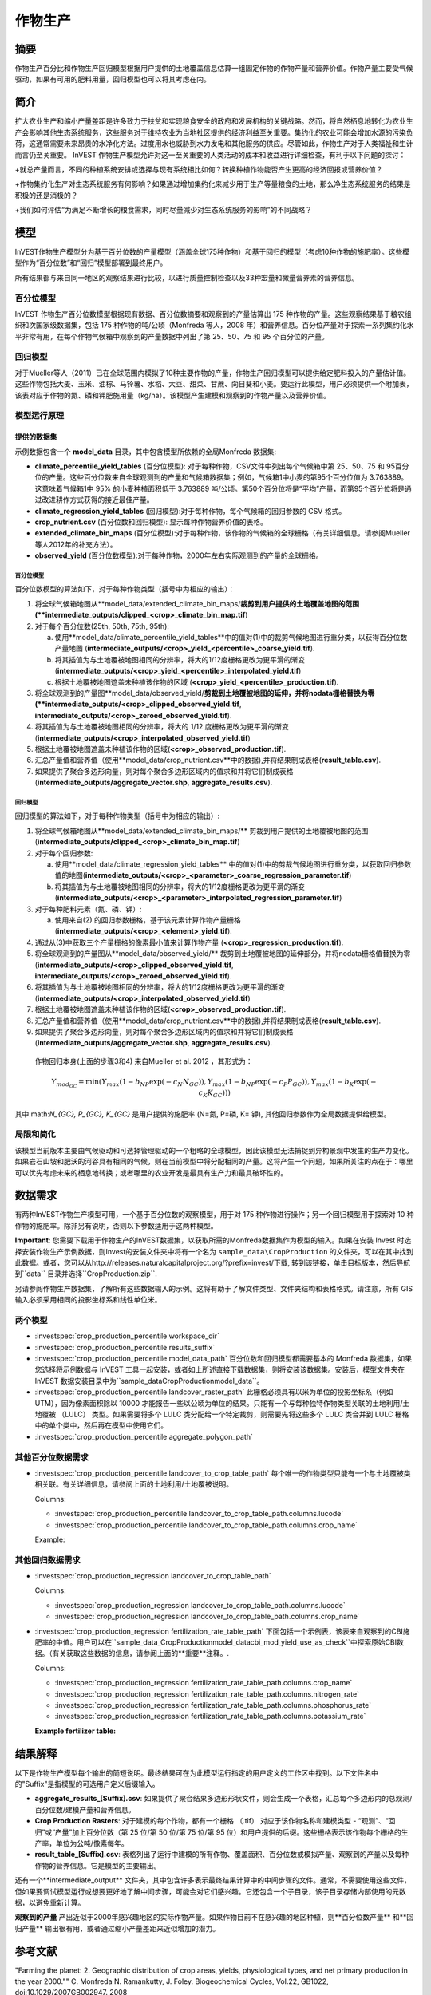 ﻿.. _作物生产:

***************
作物生产
***************

摘要
=======

作物生产百分比和作物生产回归模型根据用户提供的土地覆盖信息估算一组固定作物的作物产量和营养价值。作物产量主要受气候驱动，如果有可用的肥料用量，回归模型也可以将其考虑在内。

简介
============

扩大农业生产和缩小产量差距是许多致力于扶贫和实现粮食安全的政府和发展机构的关键战略。然而，将自然栖息地转化为农业生产会影响其他生态系统服务，这些服务对于维持农业为当地社区提供的经济利益至关重要。集约化的农业可能会增加水源的污染负荷，这通常需要未来昂贵的水净化方法。过度用水也威胁到水力发电和其他服务的供应。尽管如此，作物生产对于人类福祉和生计而言仍至关重要。 InVEST 作物生产模型允许对这一至关重要的人类活动的成本和收益进行详细检查，有利于以下问题的探讨：

+就总产量而言，不同的种植系统安排或选择与现有系统相比如何？转换种植作物能否产生更高的经济回报或营养价值？

+作物集约化生产对生态系统服务有何影响？如果通过增加集约化来减少用于生产等量粮食的土地，那么净生态系统服务的结果是积极的还是消极的？

+我们如何评估“为满足不断增长的粮食需求，同时尽量减少对生态系统服务的影响”的不同战略？

模型
=========

InVEST作物生产模型分为基于百分位数的产量模型（涵盖全球175种作物）和基于回归的模型（考虑10种作物的施肥率）。这些模型作为“百分位数”和“回归”模型部署到最终用户。

所有结果都与来自同一地区的观察结果进行比较，以进行质量控制检查以及33种宏量和微量营养素的营养信息。

百分位模型
----------------

InVEST 作物生产百分位数模型根据现有数据、百分位数摘要和观察到的产量估算出 175 种作物的产量。这些观察结果基于粮农组织和次国家级数据集，包括 175 种作物的吨/公顷（Monfreda 等人，2008 年）和营养信息。百分位产量对于探索一系列集约化水平非常有用，在每个作物气候箱中观察到的产量数据中列出了第 25、50、75 和 95 个百分位的产量。

回归模型
----------------

对于Mueller等人（2011）已在全球范围内模拟了10种主要作物的产量，作物生产回归模型可以提供给定肥料投入的产量估计值。这些作物包括大麦、玉米、油棕、马铃薯、水稻、大豆、甜菜、甘蔗、向日葵和小麦。要运行此模型，用户必须提供一个附加表，该表对应于作物的氮、磷和钾肥施用量（kg/ha）。该模型产生建模和观察到的作物产量以及营养价值。


模型运行原理
------------

提供的数据集
~~~~~~~~~~~~~~~~~
示例数据包含一个 **model_data** 目录，其中包含模型所依赖的全局Monfreda 数据集:

- **climate_percentile_yield_tables** (百分位模型): 对于每种作物，CSV文件中列出每个气候箱中第 25、50、75 和 95百分位的产量。这些百分位数来自全球观测到的产量和气候箱数据集；例如，气候箱1中小麦的第95个百分位值为 3.763889。这意味着气候箱1中 95% 的小麦种植面积低于 3.763889 吨/公顷。第50个百分位将是“平均”产​​量，而第95个百分位将是通过改进耕作方式获得的接近最佳产量。
- **climate_regression_yield_tables** (回归模型):对于每种作物，每个气候箱的回归参数的 CSV 格式。
- **crop_nutrient.csv** (百分位数和回归模型): 显示每种作物营养价值的表格。
- **extended_climate_bin_maps** (百分位模型):对于每种作物，该作物的气候箱的全球栅格（有关详细信息，请参阅Mueller等人2012年的补充方法）。
- **observed_yield** (百分位数模型):对于每种作物，2000年左右实际观测到的产量的全球栅格。


百分位模型
^^^^^^^^^^^^^^^^

百分位数模型的算法如下，对于每种作物类型（括号中为相应的输出）：

1. 将全球气候箱地图从**model_data/extended_climate_bin_maps/**裁剪到用户提供的土地覆盖地图的范围(**intermediate_outputs/clipped_<crop>_climate_bin_map.tif**)
2. 对于每个百分位数(25th, 50th, 75th, 95th):

   a. 使用**model_data/climate_percentile_yield_tables**中的值对(1)中的裁剪气候地图进行重分类，以获得百分位数产量地图 (**intermediate_outputs/<crop>_yield_<percentile>_coarse_yield.tif**).
   b. 将其插值为与土地覆被地图相同的分辨率，将大的1/12度栅格更改为更平滑的渐变(**intermediate_outputs/<crop>_yield_<percentile>_interpolated_yield.tif**)
   c. 根据土地覆被地图遮盖未种植该作物的区域 (**<crop>_yield_<percentile>_production.tif**).

3. 将全球观测到的产量图**model_data/observed_yield/**剪裁到土地覆被地图的延伸，并将nodata栅格替换为零(**intermediate_outputs/<crop>_clipped_observed_yield.tif**, **intermediate_outputs/<crop>_zeroed_observed_yield.tif**).
4. 将其插值为与土地覆被地图相同的分辨率，将大的 1/12 度栅格更改为更平滑的渐变(**intermediate_outputs/<crop>_interpolated_observed_yield.tif**)
5. 根据土地覆被地图遮盖未种植该作物的区域(**<crop>_observed_production.tif**).
6. 汇总产量值和营养值（使用**model_data/crop_nutrient.csv**中的数据),并将结果制成表格(**result_table.csv**).
7. 如果提供了聚合多边形向量，则对每个聚合多边形区域内的值求和并将它们制成表格(**intermediate_outputs/aggregate_vector.shp**, **aggregate_results.csv**).


回归模型
^^^^^^^^^^^^^^^^

回归模型的算法如下，对于每种作物类型（括号中为相应的输出）:

1. 将全球气候箱地图从**model_data/extended_climate_bin_maps/** 剪裁到用户提供的土地覆被地图的范围 (**intermediate_outputs/clipped_<crop>_climate_bin_map.tif**)
2. 对于每个回归参数:

   a. 使用**model_data/climate_regression_yield_tables** 中的值对(1)中的剪裁气候地图进行重分类，以获取回归参数值的地图(**intermediate_outputs/<crop>_<parameter>_coarse_regression_parameter.tif**)
   b. 将其插值为与土地覆被地图相同的分辨率，将大的1/12度栅格更改为更平滑的渐变(**intermediate_outputs/<crop>_<parameter>_interpolated_regression_parameter.tif**)

3. 对于每种肥料元素（氮、磷、钾）:

   a. 使用来自(2) 的回归参数栅格，基于该元素计算作物产量栅格 (**intermediate_outputs/<crop>_<element>_yield.tif**).

4. 通过从(3)中获取三个产量栅格的像素最小值来计算作物产量 (**<crop>_regression_production.tif**).
5. 将全球观测到的产量图从**model_data/observed_yield/** 裁剪到土地覆被地图的延伸部分，并将nodata栅格值替换为零(**intermediate_outputs/<crop>_clipped_observed_yield.tif**, **intermediate_outputs/<crop>_zeroed_observed_yield.tif**).
6. 将其插值为与土地覆被地图相同的分辨率，将大的1/12度栅格更改为更平滑的渐变(**intermediate_outputs/<crop>_interpolated_observed_yield.tif**)
7. 根据土地覆被地图遮盖未种植该作物的区域(**<crop>_observed_production.tif**).
8. 汇总产量值和营养值（使用**model_data/crop_nutrient.csv**中的数据),并将结果制成表格(**result_table.csv**).
9. 如果提供了聚合多边形向量，则对每个聚合多边形区域内的值求和并将它们制成表格(**intermediate_outputs/aggregate_vector.shp**, **aggregate_results.csv**).


 作物回归本身(上面的步骤3和4) 来自Mueller et al. 2012 ，其形式为：

 .. math:: Y_{mod_{GC}}=\min(Y_{max}(1-b_{NP}\exp(-c_N N_{GC})), Y_{max}(1-b_{NP} \exp(-c_P P_{GC})), Y_{max}(1-b_K \exp(-c_K K_{GC})))

其中:math:`N_{GC}, P_{GC}, K_{GC}` 是用户提供的施肥率 (N=氮, P=磷, K= 钾), 其他回归参数作为全局数据提供给模型。



局限和简化
-------------------------------

该模型当前版本主要由气候驱动和可选择管理驱动的一个粗略的全球模型，因此该模型无法捕捉到异构景观中发生的生产力变化。如果岩石山坡和肥沃的河谷具有相同的气候，则在当前模型中将分配相同的产量。这将产生一个问题，如果所关注的点在于：哪里可以优先考虑未来的栖息地转换；或者哪里的农业开发是最具有生产力和最具破坏性的。

数据需求
==========

有两种InVEST作物生产模型可用，一个基于百分位数的观察模型，用于对 175 种作物进行操作；另一个回归模型用于探索对 10 种作物的施肥率。除非另有说明，否则以下参数适用于这两种模型。

**Important**: 您需要下载用于作物生产的InVEST数据集，以获取所需的Monfreda数据集作为模型的输入。如果在安装 Invest 时选择安装作物生产示例数据，则Invest的安装文件夹中将有一个名为 ``sample_data\CropProduction`` 的文件夹，可以在其中找到此数据。或者，您可以从http://releases.naturalcapitalproject.org/?prefix=invest/下载, 转到该链接，单击目标版本，然后导航到``data`` 目录并选择``CropProduction.zip``.

另请参阅作物生产数据集，了解所有这些数据输入的示例。这将有助于了解文件类型、文件夹结构和表格格式。请注意，所有 GIS 输入必须采用相同的投影坐标系和线性单位米。

两个模型
--------

- :investspec:`crop_production_percentile workspace_dir`

- :investspec:`crop_production_percentile results_suffix`

- :investspec:`crop_production_percentile model_data_path` 百分位数和回归模型都需要基本的 Monfreda 数据集，如果您选择将示例数据与 InVEST 工具一起安装，或者如上所述直接下载数据集，则将安装该数据集。安装后，模型文件夹在 InVEST 数据安装目录中为``sample_data\CropProduction\model_data``。

- :investspec:`crop_production_percentile landcover_raster_path` 此栅格必须具有以米为单位的投影坐标系（例如 UTM），因为像素面积除以 10000 才能报告一些以公顷为单位的结果。只能有一个与每种独特作物类型关联的土地利用/土地覆被 （LULC） 类型。如果需要将多个 LULC 类分配给一个特定裁剪，则需要先将这些多个 LULC 类合并到 LULC 栅格中的单个类中，然后再在模型中使用它们。

- :investspec:`crop_production_percentile aggregate_polygon_path`


其他百分位数据需求
------------------

- :investspec:`crop_production_percentile landcover_to_crop_table_path` 每个唯一的作物类型只能有一个与土地覆被类相关联。有关详细信息，请参阅上面的土地利用/土地覆被说明。

  Columns:

  - :investspec:`crop_production_percentile landcover_to_crop_table_path.columns.lucode`
  - :investspec:`crop_production_percentile landcover_to_crop_table_path.columns.crop_name`

  Example:

  .. csv-table::
    :file: ../../invest-sample-data/CropProduction/sample_user_data/landcover_to_crop_table.csv
    :header-rows: 1
    :name: Example Landcover to Crop Table

其他回归数据需求
--------------------------------

- :investspec:`crop_production_regression landcover_to_crop_table_path`

  Columns:

  - :investspec:`crop_production_regression landcover_to_crop_table_path.columns.lucode`
  - :investspec:`crop_production_regression landcover_to_crop_table_path.columns.crop_name`

- :investspec:`crop_production_regression fertilization_rate_table_path` 下面包括一个示例表，该表来自观察到的CBI施肥率的中值。用户可以在``sample_data_\CropProduction\model_data\cbi_mod_yield_use_as_check``中探索原始CBI数据。（有关获取这些数据的信息，请参阅上面的**重要**注释。.

  Columns:

  - :investspec:`crop_production_regression fertilization_rate_table_path.columns.crop_name`
  - :investspec:`crop_production_regression fertilization_rate_table_path.columns.nitrogen_rate`
  - :investspec:`crop_production_regression fertilization_rate_table_path.columns.phosphorus_rate`
  - :investspec:`crop_production_regression fertilization_rate_table_path.columns.potassium_rate`

  **Example fertilizer table:**

  .. csv-table::
    :file: ../../invest-sample-data/CropProduction/sample_user_data/crop_fertilization_rates.csv
    :header-rows: 1
    :name: 作物施肥率示例。该值来自观测到的CBI肥料施肥率分布的中位数。


结果解释
====================

以下是作物生产模型每个输出的简短说明。最终结果可在为此模型运行指定的用户定义的工作区中找到。以下文件名中的"Suffix"是指模型的可选用户定义后缀输入。

- **aggregate_results_[Suffix].csv**: 如果提供了聚合结果多边形形状文件，则会生成一个表格，汇总每个多边形内的总观测/百分位数/建模产量和营养信息。

- **Crop Production Rasters**: 对于建模的每个作物，都有一个栅格 （.tif） 对应于该作物名称和建模类型 - “观测”、“回归”或“产量”加上百分位数（第 25 位/第 50 位/第 75 位/第 95 位）和用户提供的后缀。这些栅格表示该作物每个栅格的生产率，单位为公吨/像素每年。

- **result_table_[Suffix].csv**: 表格列出了运行中建模的所有作物、覆盖面积、百分位数或模拟产量、观察到的产量以及每种作物的营养信息。它是模型的主要输出。

还有一个**intermediate_output** 文件夹，其中包含许多表示最终结果计算中的中间步骤的文件。通常，不需要使用这些文件，但如果要调试模型运行或想要更好地了解中间步骤，可能会对它们感兴趣。它还包含一个子目录，该子目录存储内部使用的元数据，以避免重新计算。

**观察到的产量** 产出近似于2000年感兴趣地区的实际作物产量。如果作物目前不在感兴趣的地区种植，则**百分位数产量** 和**回归产量** 输出很有用，或者通过缩小产量差距来近似增加的潜力。

参考文献
==========

"Farming the planet: 2. Geographic distribution of crop areas, yields, physiological types, and net primary production in the year 2000."" C. Monfreda N. Ramankutty, J. Foley. Biogeochemical Cycles, Vol.22, GB1022, doi:10.1029/2007GB002947. 2008

"Closing yield gaps through nutrient and water management" N Mueller, J. Gerber, M. Johnston, D. Ray, N. Ramankutty, J. Foley. Nature. 2012 Oct 11;490(7419):254-7. doi: 10.1038/nature11420. Epub 2012 Aug 29.
